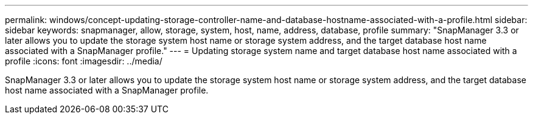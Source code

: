 ---
permalink: windows/concept-updating-storage-controller-name-and-database-hostname-associated-with-a-profile.html
sidebar: sidebar
keywords: snapmanager, allow, storage, system, host, name, address, database, profile
summary: "SnapManager 3.3 or later allows you to update the storage system host name or storage system address, and the target database host name associated with a SnapManager profile."
---
= Updating storage system name and target database host name associated with a profile
:icons: font
:imagesdir: ../media/

[.lead]
SnapManager 3.3 or later allows you to update the storage system host name or storage system address, and the target database host name associated with a SnapManager profile.
